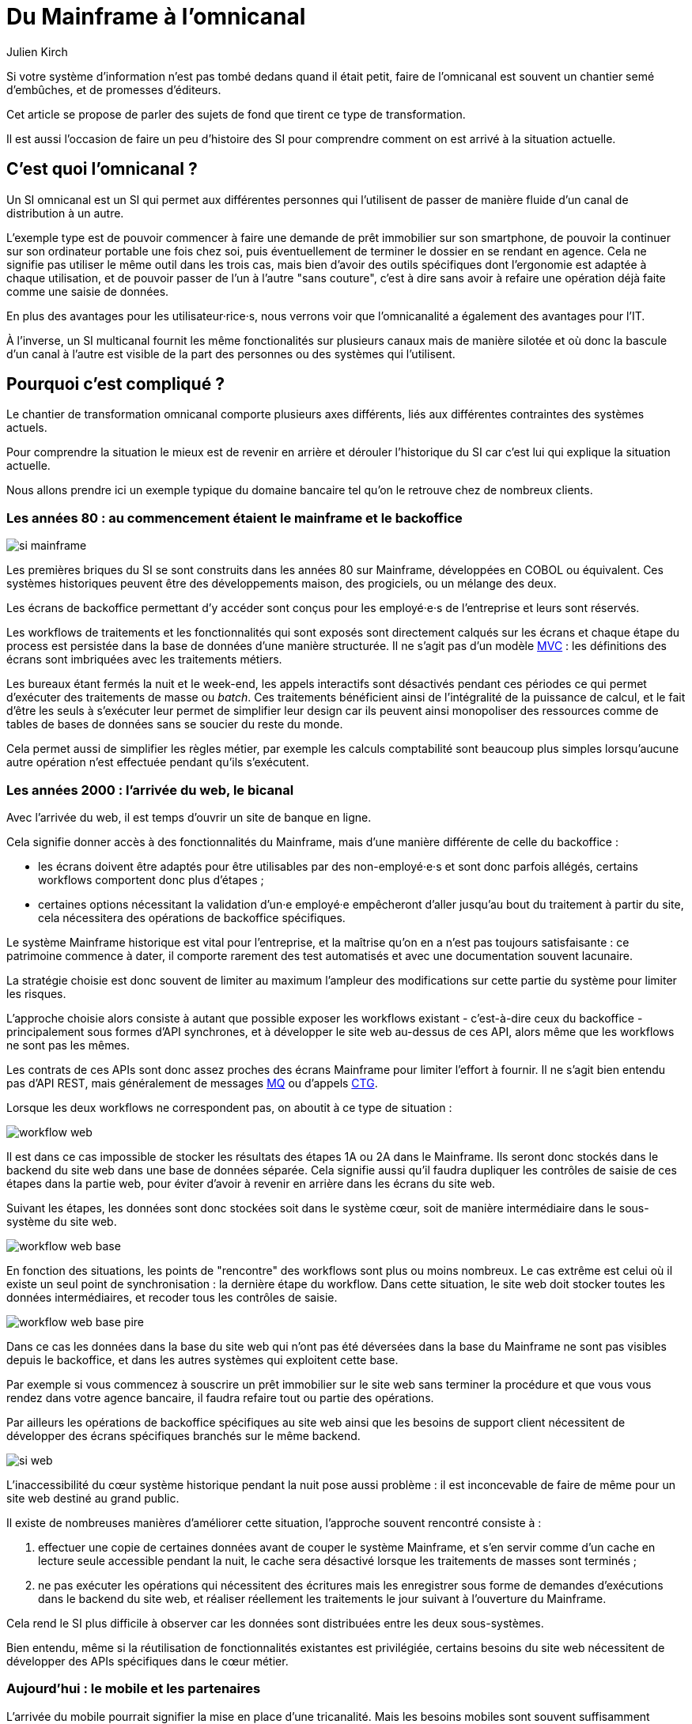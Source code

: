 = Du Mainframe à l'omnicanal
Julien Kirch
:creator: {author}
:lang: fr
:figure-caption!:

Si votre système d'information n'est pas tombé dedans quand il était petit, faire de l'omnicanal est souvent un chantier semé d'embûches, et de promesses d'éditeurs.

Cet article se propose de parler des sujets de fond que tirent ce type de transformation.

Il est aussi l'occasion de faire un peu d'histoire des SI pour comprendre comment on est arrivé à la situation actuelle.

== C'est quoi l'omnicanal ?

Un SI omnicanal est un SI qui permet aux différentes personnes qui l'utilisent de passer de manière fluide d'un canal de distribution à un autre.

L'exemple type est de pouvoir commencer à faire une demande de prêt immobilier sur son smartphone, de pouvoir la continuer sur son ordinateur portable une fois chez soi, puis éventuellement de terminer le dossier en se rendant en agence.
Cela ne signifie pas utiliser le même outil dans les trois cas, mais bien d'avoir des outils spécifiques dont l'ergonomie est adaptée à chaque utilisation, et de pouvoir passer de l'un à l'autre "sans couture", c'est à dire sans avoir à refaire une opération déjà faite comme une saisie de données.

En plus des avantages pour les utilisateur·rice·s, nous verrons voir que l'omnicanalité a également des avantages pour l'IT.

À l'inverse, un SI multicanal fournit les même fonctionalités sur plusieurs canaux mais de manière silotée et où donc la bascule d'un canal à l'autre est visible de la part des personnes ou des systèmes qui l'utilisent.

== Pourquoi c'est compliqué ?

Le chantier de transformation omnicanal comporte plusieurs axes différents, liés aux différentes contraintes des systèmes actuels.

Pour comprendre la situation le mieux est de revenir en arrière et dérouler l'historique du SI car c'est lui qui explique la situation actuelle.

Nous allons prendre ici un exemple typique du domaine bancaire tel qu'on le retrouve chez de nombreux clients.

=== Les années 80 : au commencement étaient le mainframe et le backoffice

image::si-mainframe.png[pdfwidth="66%"]

Les premières briques du SI se sont construits dans les années 80 sur Mainframe, développées en COBOL ou équivalent.
Ces systèmes historiques peuvent être des développements maison, des progiciels, ou un mélange des deux.

Les écrans de backoffice permettant d'y accéder sont conçus pour les employé·e·s de l'entreprise et leurs sont réservés.

Les workflows de traitements et les fonctionnalités qui sont exposés sont directement calqués sur les écrans et chaque étape du process est persistée dans la base de données d'une manière structurée.
Il ne s'agit pas d'un modèle link:https://fr.wikipedia.org/wiki/Modèle-vue-contrôleur[MVC] : les définitions des écrans sont imbriquées avec les traitements métiers.

Les bureaux étant fermés la nuit et le week-end, les appels interactifs sont désactivés pendant ces périodes ce qui permet d'exécuter des traitements de masse ou _batch_.
Ces traitements bénéficient ainsi de l'intégralité de la puissance de calcul, et le fait d'être les seuls à s'exécuter leur permet de simplifier leur design car ils peuvent ainsi monopoliser des ressources comme de tables de bases de données sans se soucier du reste du monde.

Cela permet aussi de simplifier les règles métier, par exemple les calculs comptabilité sont beaucoup plus simples lorsqu'aucune autre opération n'est effectuée pendant qu'ils s'exécutent.

=== Les années 2000 : l'arrivée du web, le bicanal

Avec l'arrivée du web, il est temps d'ouvrir un site de banque en ligne.

Cela signifie donner accès à des fonctionnalités du Mainframe, mais d'une manière différente de celle du backoffice :

* les écrans doivent être adaptés pour être utilisables par des non-employé·e·s et sont donc parfois allégés, certains workflows comportent donc plus d'étapes ;
* certaines options nécessitant la validation d'un·e employé·e empêcheront d'aller jusqu'au bout du traitement à partir du site, cela nécessitera des opérations de backoffice spécifiques.

Le système Mainframe historique est vital pour l'entreprise, et la maîtrise qu'on en a n'est pas toujours satisfaisante : ce patrimoine commence à dater, il comporte rarement des test automatisés et avec une documentation souvent lacunaire.

La stratégie choisie est donc souvent de limiter au maximum l'ampleur des modifications sur cette partie du système pour limiter les risques.

L'approche choisie alors consiste à autant que possible exposer les workflows existant - c'est-à-dire ceux du backoffice - principalement sous formes d'API synchrones, et à développer le site web au-dessus de ces API, alors même que les workflows ne sont pas les mêmes.

Les contrats de ces APIs sont donc assez proches des écrans Mainframe pour limiter l'effort à fournir.
Il ne s'agit bien entendu pas d'API REST, mais généralement de messages link:https://fr.wikipedia.org/wiki/IBM_MQ[MQ] ou d'appels link:https://www.ibm.com/support/knowledgecenter/en/SSGMCP_5.1.0/com.ibm.cics.ts.java.doc/topics/dfhpj_isc_tcpip_conn.html[CTG].

Lorsque les deux workflows ne correspondent pas, on aboutit à ce type de situation :

image::workflow-web.png[pdfwidth="66%"]

Il est dans ce cas impossible de stocker les résultats des étapes 1A ou 2A dans le Mainframe.
Ils seront donc stockés dans le backend du site web dans une base de données séparée.
Cela signifie aussi qu'il faudra dupliquer les contrôles de saisie de ces étapes dans la partie web, pour éviter d'avoir à revenir en arrière dans les écrans du site web.

Suivant les étapes, les données sont donc stockées soit dans le système cœur, soit de manière intermédiaire dans le sous-système du site web.

image::workflow-web-base.png[pdfwidth="66%"]

En fonction des situations, les points de "rencontre" des workflows sont plus ou moins nombreux.
Le cas extrême est celui où il existe un seul point de synchronisation : la dernière étape du workflow.
Dans cette situation, le site web doit stocker toutes les données intermédiaires, et recoder tous les contrôles de saisie.

image::workflow-web-base-pire.png[pdfwidth="66%"]

Dans ce cas les données dans la base du site web qui n'ont pas été déversées dans la base du Mainframe ne sont pas visibles depuis le backoffice, et dans les autres systèmes qui exploitent cette base.

Par exemple si vous commencez à souscrire un prêt immobilier sur le site web sans terminer la procédure et que vous vous rendez dans votre agence bancaire, il faudra refaire tout ou partie des opérations.

Par ailleurs les opérations de backoffice spécifiques au site web ainsi que les besoins de support client nécessitent de développer des écrans spécifiques branchés sur le même backend.

image::si-web.png[pdfwidth="66%"]

L'inaccessibilité du cœur système historique pendant la nuit pose aussi problème : il est inconcevable de faire de même pour un site web destiné au grand public.

Il existe de nombreuses manières d'améliorer cette situation, l'approche souvent rencontré consiste à :

. effectuer une copie de certaines données avant de couper le système Mainframe, et s'en servir comme d'un cache en lecture seule accessible pendant la nuit, le cache sera désactivé lorsque les traitements de masses sont terminés ;
. ne pas exécuter les opérations qui nécessitent des écritures mais les enregistrer sous forme de demandes d'exécutions dans le backend du site web, et réaliser réellement les traitements le jour suivant à l'ouverture du Mainframe.

Cela rend le SI plus difficile à observer car les données sont distribuées entre les deux sous-systèmes.

Bien entendu, même si la réutilisation de fonctionnalités existantes est privilégiée, certains besoins du site web nécessitent de développer des APIs spécifiques dans le cœur métier.

=== Aujourd'hui : le mobile et les partenaires

L'arrivée du mobile pourrait signifier la mise en place d'une tricanalité.
Mais les besoins mobiles sont souvent suffisamment proches des besoins web pour qu'ils s'appuient sur les mêmes systèmes.
Dans quelques situations il peut être nécessaire de stocker des données intermédiaires sur les terminaux, mais il ne s'agit pas d'un vrai troisième canal.

Les écrans de backoffice ont souvent été remplacés par des technologies web.
Mais pour limiter les impacts sur le Mainframe on conservera souvent les mêmes workflows, le backend du nouveau backoffice n'aura donc pas à stocker de données.

De même le site web public a pu être refondu, mais avec toujours en subissant les contraintes de l'existant.

En revanche la banque a noué des partenariats.
Ces partenaires peuvent par exemple vendre des prêts de la lorsque en marque blanche vous achetez un de leur produits.

Les process nécessaire aux partenaires sont aussi différent du process historique que du process web, le système devient donc souvent tricanal.
Nous allons prendre le cas où l'intégration se fait via un backend spécifique.

image::si-partenaires.png[pdfwidth="66%"]

Pour rester lisible, le schéma ne contient pas les backoffice dédiés aux canaux web et partenaires mais ils existent bel et bien, une personne du support peut donc avoir à jongler avec trois backoffices différents.

Le canal partenaire ne pose pas le même problème que le canal web.
En effet un client qui commence à souscrire un prêt en marque blanche en achetant un bien voudra rarement conclure la transaction dans votre agence.
En revanche la multiplication des canaux rend la maintenance du système plus complexe quand on veut modifier un des workflows centraux qui sont exposés aux autres canaux ou changer une des règles de gestion dupliquée à plusieurs endroits.

Certains des besoins partenaires se rapprochent des besoins du site web client, il arrive donc qu'une partie du code soit partagée entre les deux. Cela évite des redéveloppements mais rend encore le système plus difficile à observer.

image::si-partenaires2.png[pdfwidth="66%"]

=== En résumé : les problèmes du multicanal

Le multicanal pose donc les problèmes suivants :

* mauvaise expérience utilisateur·rice·s lors du passage d'un canal à l'autre ;
* duplication de code entre les canaux ;
* données partiellement dupliquées entre les canaux ;
* limites dans la capacité à créer des parcours très différents du parcours historique ;
* difficulté de mettre en œuvre des évolutions cross-canaux du fait de la duplication ;
* système difficile à observer.

== Que faut-il pour avoir un SI omnicanal ?

Les problèmes causés par l'omnicanal et les limites des SI correspondants nous donnent les informations nécessaires pour dresser le plan d'un SI omnicanal.

Avant de rentrer dans le détail, il faut préciser qu'un système omnicanal ne signifie pas un système unique du haut en bas pour tous les canaux mais un système cœur permettant de répondre aux besoins de l'omnicanal sur lequel viendront se brancher les différents canaux.

La différence avec un système multicanal est la capacité de passer d'un canal à l'autre, pas le fait d'avoir un système unique.

Ainsi vous n'exposerez pas forcément les mêmes services ou les mêmes technologies pour votre application mobiles et pour vos partenaires.
Vous aurez un système cœur sur lequel viendront se greffer votre canal backoffice, votre canal public, votre canal partenaire…

=== Des processus métier indépendants des canaux

Les workflows étant différent d'un canal à l'autre, l'omnicanalité nécessite de concevoir des processus métier qui soient adaptables aux différents canaux.

Cela signifie qu'il ne faut pas penser son processus en termes d'étapes qui ont la granularité d'un écran mais en termes de macro-étapes avec une taille plus importantes, ce qui donnera à chaque canal les marges de manœuvres dont il a besoin.

Par exemple souscrire un crédit peut, en le simplifiant à l'extrême, se décomposer en 3 macro-étapes :

- renseigner des informations personnelles et faire des simulations de crédit jusqu'à obtenir une offre satisfaisante ;
- valider une demande de crédit en saisissant des informations supplémentaires ;
- traiter la demande dans le backoffice pour la valider ou la rejeter.

Il s'agit d'un travail de conception métier.
C'est souvent la partie la plus difficile du chantier car il s'agit d'un exercice dont on a peu l'habitude, et c'est donc une bonne première étape.

=== Un système de stockage

Les données doivent être stockés dans un système indépendant des canaux.

Comme les saisies d'informations peuvent se faire dans des ordres différents d'un canal à l'autre, on peut souvent moins s'appuyer sur des contraintes d'intégrités que dans un système monocanal.

Par exemple un·e client·e pourra peut-être créer un compte sans fournir immédiatement son nom ou son adresse.

=== Des règles métier de validation

Dans un système historique, les services métier étant adossés aux écrans, chacun comportait les règles métiers correspondant permettant de valider les informations saisies dans le formulaire.

Dans un système omnicanal ce n'est plus possible car chaque canal peut concevoir son parcours.

Cela signifie que les règles de validation seront sous deux formes :

. dans le système central, des règles de validations seront placées au niveau de chaque macro-étape à gros grain ;
. les canaux doivent implémenter ces mêmes règles au niveau de chaque écran ou de chaque service exposé avec la granularité la plus fine possible pour être en mesure de remonter des erreurs au plus près de la saisie des données.

Cela nécessite de bien documenter les règles.

=== Des services facilement utilisables et composables

Ce sont les services synchrones et asynchrones sur lesquels seront construits les canaux.

En effet, composer des services pour de l'omnicanal signifie de bien maîtriser les dépendances entre les différents services pour donner des libertés aux différents canaux.

Ces services doivent aussi, autant que possible, être accessibles 24 heures sur 24.
Cela va nécessiter, du point de vue de l'extérieur, que les traitements ensemblistes "de nuit" ne rendent le système inaccessible.
Cela peut demander de réutiliser le même type de comportements que ceux qui étaient utilisés par les canaux, comme le fait d'enregistrer des demandes d'exécutions à traiter plus tard, mais la différence est que le comportement sera cohérent entre les différents canaux car réalisé dans la partie commune.

=== Les canaux

C'est la partie spécifique à chaque canal qui définit le workflow de ce canal et l'expose de la manière appropriée par des écrans ou des services.

L'objectif est que cette partie du SI ne stocke pas d'information.
En effet comme nous l'avons vu plus haut, toute information stockée au niveau d'un canal va créer un silotage.
Ils ne font que s'appuyer sur les services de la couche cœur.

L'omnicanalité rend la conception des canaux plus difficiles car ils doivent prendre en compte le fait qu'un processus peut avoir été démarrer dans un autre canal ayant un workflow différent.

Par exemple certains des champs de saisies auront peut-être déjà être remplis et pas d'autres.

Il faut qu'il puisse déterminer comment effectuer la reprise du traitement dans de bonnes conditions.

Cela demande une conception rigoureuse ainsi qu'une bonne couverture de tests.

=== Faire vivre le système

La dernière pierre de l'omnicanal est la capacité à le faire vivre.

En effet les canaux sont fortement couplés au système cœur, ils devront donc être modifiés de manière coordonnée.

Ce couplage est un effet direct de l'omnicanalité : c'est elle qui permet de passer d'un canal à l'autre.
Le modèle de canaux découplés est celui du multicanal.

Votre organisation doit donc être adapté à cette contrainte.

== Comment y aller ?

Maintenant que nous savons en quoi devrait consister un système omnicanal, reste à étudier les trajectoires pour l'atteindre.

Nous allons commencer par un point sur la situation de départ puis donner quatre exemples de stratégie possibles.
Il existe de multiples approches, celles qui sont mentionnées ici ont été choisies car elles mettent en lumières les contraintes qui s'appliquent.

=== Situation de départ

Le système multicanal comporte deux éléments qui ont de la valeur et sur lesquels il faut s'appuyer en les faisant évoluer, et deux limites qu'il faudra supprimer :

À conserver :
* les règles de traitement métiers ;
* les règles de validations de données.

Les deux représentent de la valeur même si elles sont adhérentes au workflow historique.

À supprimer :
- workflow unique formant l'assise du système historique
- règles d'intégrité des données alignées avec le process historique

=== Stratégie 1 : commencer par acheter un BPM

C'est la solution que préconisent certains éditeurs.

Les BPM sont des outils permettant de définir des workflow métiers sous forme _low-code_, c'est à dire via de la configuration et/ou des designers graphiques.
Ils permettent également de stocker l'état courant des différents workflows.

C'est une solution tentante car elle fournit un socle prêt à l'emploi pour une partie des besoins.

Deux points d'attention pour cette approche :

* comme avec tout progiciels, attention à ne pas oublier les bonnes pratiques de développements comme les tests automatisés : votre BPM embarquera du code, et qui dit code dit tests ;
* ne pensez pas qu'avoir choisi un BPM signifie que vous avez gagné, en effet nous avons vu que la plus partie la plus difficile du chantier est la conception des services sur lesquels va s'appuyer le BPM.

Il s'agit d'une utilisation très spécifique des outils de BPM, loin du link:https://fr.wikipedia.org/wiki/Business_Process_Management[Business Process Management] qui est normallement leur cœur de métier.

=== Stratégie 2 : repartir sur un nouveau système

C'est la solution la plus impactante, mais qui est parfois la moins mauvaise.
Par exemple quand vous avez perdu la maîtrise de votre système historique, ou qu'il s'agit d'un progiciel qui n'est pas compatible avec l'omnicanal.

La solution n'est pas forcément de partir de zéro : il est possible de partir sur un progiciel plus récent, ou de racheter une entreprise disposant d'une solution déjà fonctionnelle.

=== Stratégie 3 : rendre le cœur métier historique omnicanal

Il s'agit d'attaquer le problème par le bas, c'est à dire par le cœur métier.

Cela peut être à l'occasion de l'ajout d'un nouveau canal, en profitant d'avoir des nouveaux besoins factuels, et un budget.

Il va s'agir de transformer le cœur, puis de faire maigrir les canaux existants en redescendant ce qui ne devrait pas s'y trouver, comme le stockage de données.

image::strat3-1.png[title="La situation de départ", pdfwidth="66%"]

image::strat3-2.png[title="En cours de migration : les canaux diminuent", pdfwidth="66%"]

image::strat3-3.png[title="Cible : les canaux n'ont plus de base de données", pdfwidth="66%"]

C'est probablement la meilleure solution si vous avez la maîtrise de votre existant et que vous souhaitez capitaliser dessus.

Deux points d'attention :

* faire évoluer de manière significative un outil demande un niveau de maîtrise plus important que le fait de le maintenir, la facilité à corriger des erreurs sur le cœur n'est pas un bon indicateur de votre capacité à le transformer ;
* ne pas introduire de régressions, par exemple en supprimant des comportements non documentés mais sur lesquels le code s'appuie.

=== Stratégie 4 : Ajouter une couche d'omnicanal au-dessus du cœur

Il s'agit de la voie moyenne : on s'appuie sur l'existant le temps de bâtir un remplacement.

Il s'agit de bâtir une surcouche omnicanal au-dessus du cœur.
Plutôt que de partir de zéro, il est possible de partir d'une des canaux existant en le séparant entre une partie souche qui servira de base à la partie omnicanal et la partie exposition qui deviendra la nouvelle couche canal.

Il s'agira de l'enrichir peu à peu de nouveau types de données en les remontant depuis le cœur historique et des fonctionnalités associées.
Cette couche devra exposer les services réutilisables qui serviront de base aux différents canaux.

Pendant la construction vous continuerez de subir les limitations du cœur existant, mais commencerez à bénéficier de certains avantages de l'omnicanalité, comme la transition plus facile d'un canal à l'autre.

L'étape suivante consistera à dégonfler le système historique pour s'appuyer de plus en plus sur la nouvelle couche.

Cela va probablement demander des évolutions du système cœur.
Cependant elles ne demanderont pas de transformations profondes, au contraire de la stratégie précédente.

En cible on pourra décomissionner totalement le système historique, ou conserver certains éléments comme les parties réglementaires pour lesquels la migration ne se justifie pas et qui n'imposent pas de contraintes sur le nouveau système.

Une des difficultés de cette stratégie est de bien choisir l'ordre dans lequel remonter les fonctionnalités pour bénéficier au plus vite des premiers avantages tout en limitant les risques.

image::strat4-1.png[title="La situation de départ", pdfwidth="66%"]

image::strat4-2.png[title="En cours de migration, la zone du milieu prend de l'importance", pdfwidth="66%"]

image::strat4-3.png[title="Cible : le cœur historique n'est plus le centre du système", pdfwidth="66%"]

== Pour terminer

L'omnicanalisation d'un SI est un chantier risqué et de longue haleine.
Mal conçu ou mal piloté, il peut être un enfer de plusieurs années qui aboutira à ajouter de nouvelles briques à votre système, sans atteindre aucun des buts fixés.

Il est autant lié à la DSI qu'au métier : il demande du travail à tous les deux, mais apportera aussi des avantages à chacun.
Si l'un des deux acteurs veut se lancer sans la pleine coopération de l'autre, c'est le ratage presque assuré.

Même si ce changement peut permettre de réduire la dépendance aux systèmes historiques, y arriver va demander de comprendre comment ces systèmes fonctionne, et de les modifier.
Moins bien vous maîtrisez votre Mainframe, plus il sera difficile de vous en passer.

Bonne chance à vous.
